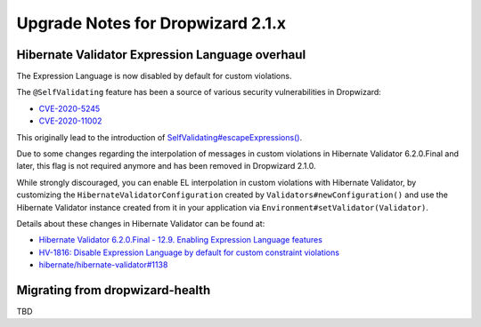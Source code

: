 .. _upgrade-notes-dropwizard-2_1_x:

##################################
Upgrade Notes for Dropwizard 2.1.x
##################################

Hibernate Validator Expression Language overhaul
================================================

The Expression Language is now disabled by default for custom violations.

The ``@SelfValidating`` feature has been a source of various security vulnerabilities in Dropwizard:

* `CVE-2020-5245 <https://github.com/dropwizard/dropwizard/security/advisories/GHSA-3mcp-9wr4-cjqf>`_
* `CVE-2020-11002 <https://github.com/dropwizard/dropwizard/security/advisories/GHSA-8jpx-m2wh-2v34>`_

This originally lead to the introduction of `SelfValidating#escapeExpressions() <https://javadoc.io/static/io.dropwizard/dropwizard-project/2.0.3/io/dropwizard/validation/selfvalidating/SelfValidating.html#escapeExpressions-->`_.

Due to some changes regarding the interpolation of messages in custom violations in Hibernate Validator 6.2.0.Final and later, this flag is not required anymore and has been removed in Dropwizard 2.1.0.

While strongly discouraged, you can enable EL interpolation in custom violations with Hibernate Validator, by customizing the ``HibernateValidatorConfiguration`` created by ``Validators#newConfiguration()`` and use the Hibernate Validator instance created from it in your application via ``Environment#setValidator(Validator)``.

Details about these changes in Hibernate Validator can be found at:

* `Hibernate Validator 6.2.0.Final - 12.9. Enabling Expression Language features <https://docs.jboss.org/hibernate/validator/6.2/reference/en-US/html_single/#el-features>`_
* `HV-1816: Disable Expression Language by default for custom constraint violations <https://hibernate.atlassian.net/browse/HV-1816>`_
* `hibernate/hibernate-validator#1138 <https://github.com/hibernate/hibernate-validator/pull/1138>`_


Migrating from dropwizard-health
================================================
TBD